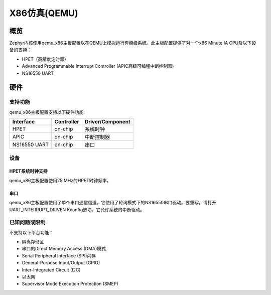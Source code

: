 .. _qemu_x86:

X86仿真(QEMU)
####################

概览
********

Zephyr内核使用qemu_x86主板配置以在QEMU上模拟运行奔腾级系统。此主板配置提供了对一个x86 Minute IA CPU及以下设备的支持：

* HPET（高精度定时器）
* Advanced Programmable Interrupt Controller (APIC高级可编程中断控制器)
* NS16550 UART


硬件
********

支持功能
==================

qemu_x86主板配置支持以下硬件功能:

+--------------+------------+-----------------------+
| Interface    | Controller | Driver/Component      |
+==============+============+=======================+
| HPET         | on-chip    | 系统时钟              |
+--------------+------------+-----------------------+
| APIC         | on-chip    | 中断控制器            |
+--------------+------------+-----------------------+
| NS16550      | on-chip    | 串口                  |
| UART         |            |                       |
+--------------+------------+-----------------------+

设备
=======

HPET系统时钟支持
-------------------------

qemu_x86主板配置使用25 MHz的HPET时钟频率。

串口
-----------

qemu_x86主板配置使用了单个串口通信信道，它使用了轮询模式下的NS16550串口驱动。要重写，请打开UART_INTERRUPT_DRIVEN Kconfig选项，它允许系统的中断驱动。

已知问题或限制
=============================

不支持以下平台功能：

* 隔离存储区
* 串口的Direct Memory Access (DMA)模式
* Serial Peripheral Interface (SPI)闪存
* General-Purpose Input/Output (GPIO)
* Inter-Integrated Circuit (I2C)
* 以太网
* Supervisor Mode Execution Protection (SMEP)
